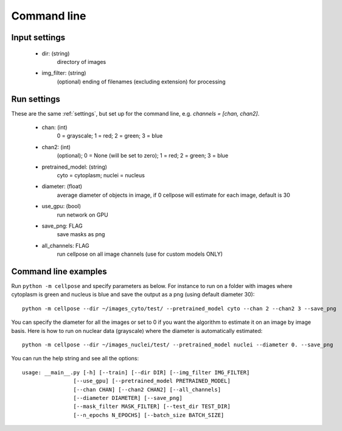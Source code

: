 Command line
------------------------

Input settings
~~~~~~~~~~~~~~~~~~~~~

    * dir: (string)
        directory of images 

    * img_filter: (string)
        (optional) ending of filenames (excluding extension) for processing

Run settings
~~~~~~~~~~~~~~~~~~~~~~~~~~

These are the same :ref:`settings`, but set up for the command line, e.g.
`channels = [chan, chan2]`.

    * chan: (int)
        0 = grayscale; 1 = red; 2 = green; 3 = blue 

    * chan2: (int)
        (optional); 0 = None (will be set to zero); 1 = red; 2 = green; 3 = blue

    * pretrained_model: (string)
        cyto = cytoplasm; nuclei = nucleus

    * diameter: (float)
        average diameter of objects in image, if 0 cellpose will estimate for each image, default is 30

    * use_gpu: (bool)
        run network on GPU

    * save_png: FLAG
        save masks as png

    * all_channels: FLAG 
        run cellpose on all image channels (use for custom models ONLY)

Command line examples
~~~~~~~~~~~~~~~~~~~~~~~~~~~~~

Run ``python -m cellpose`` and specify parameters as below. For instance
to run on a folder with images where cytoplasm is green and nucleus is
blue and save the output as a png (using default diameter 30):

::

   python -m cellpose --dir ~/images_cyto/test/ --pretrained_model cyto --chan 2 --chan2 3 --save_png

You can specify the diameter for all the images or set to 0 if you want
the algorithm to estimate it on an image by image basis. Here is how to
run on nuclear data (grayscale) where the diameter is automatically
estimated:

::

   python -m cellpose --dir ~/images_nuclei/test/ --pretrained_model nuclei --diameter 0. --save_png

You can run the help string and see all the options:

::
        
    usage: __main__.py [-h] [--train] [--dir DIR] [--img_filter IMG_FILTER]
                    [--use_gpu] [--pretrained_model PRETRAINED_MODEL]
                    [--chan CHAN] [--chan2 CHAN2] [--all_channels]
                    [--diameter DIAMETER] [--save_png]
                    [--mask_filter MASK_FILTER] [--test_dir TEST_DIR]
                    [--n_epochs N_EPOCHS] [--batch_size BATCH_SIZE]